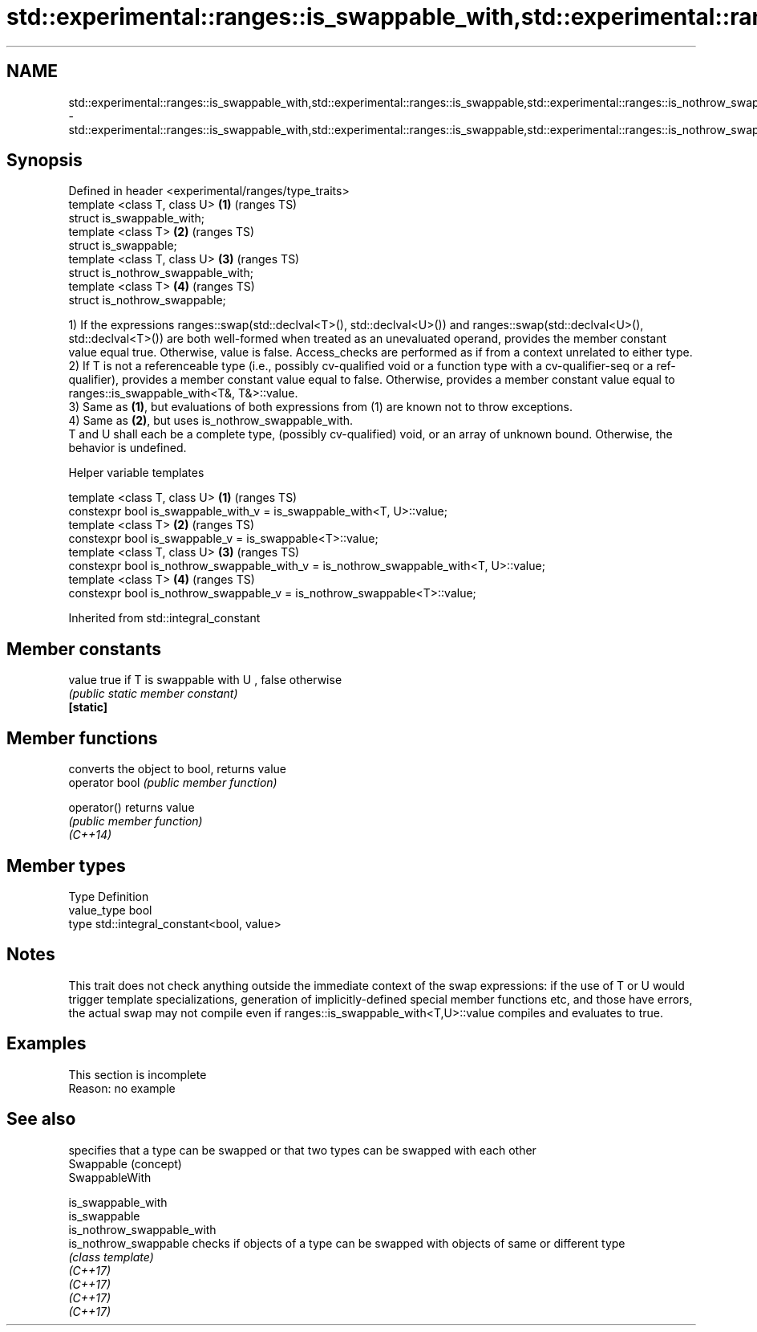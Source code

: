 .TH std::experimental::ranges::is_swappable_with,std::experimental::ranges::is_swappable,std::experimental::ranges::is_nothrow_swappable_with,std::experimental::ranges::is_nothrow_swappable 3 "2020.03.24" "http://cppreference.com" "C++ Standard Libary"
.SH NAME
std::experimental::ranges::is_swappable_with,std::experimental::ranges::is_swappable,std::experimental::ranges::is_nothrow_swappable_with,std::experimental::ranges::is_nothrow_swappable \- std::experimental::ranges::is_swappable_with,std::experimental::ranges::is_swappable,std::experimental::ranges::is_nothrow_swappable_with,std::experimental::ranges::is_nothrow_swappable

.SH Synopsis

  Defined in header <experimental/ranges/type_traits>
  template <class T, class U>                         \fB(1)\fP (ranges TS)
  struct is_swappable_with;
  template <class T>                                  \fB(2)\fP (ranges TS)
  struct is_swappable;
  template <class T, class U>                         \fB(3)\fP (ranges TS)
  struct is_nothrow_swappable_with;
  template <class T>                                  \fB(4)\fP (ranges TS)
  struct is_nothrow_swappable;

  1) If the expressions ranges::swap(std::declval<T>(), std::declval<U>()) and ranges::swap(std::declval<U>(), std::declval<T>()) are both well-formed when treated as an unevaluated operand, provides the member constant value equal true. Otherwise, value is false. Access_checks are performed as if from a context unrelated to either type.
  2) If T is not a referenceable type (i.e., possibly cv-qualified void or a function type with a cv-qualifier-seq or a ref-qualifier), provides a member constant value equal to false. Otherwise, provides a member constant value equal to ranges::is_swappable_with<T&, T&>::value.
  3) Same as \fB(1)\fP, but evaluations of both expressions from (1) are known not to throw exceptions.
  4) Same as \fB(2)\fP, but uses is_nothrow_swappable_with.
  T and U shall each be a complete type, (possibly cv-qualified) void, or an array of unknown bound. Otherwise, the behavior is undefined.

  Helper variable templates


  template <class T, class U>                                                          \fB(1)\fP (ranges TS)
  constexpr bool is_swappable_with_v = is_swappable_with<T, U>::value;
  template <class T>                                                                   \fB(2)\fP (ranges TS)
  constexpr bool is_swappable_v = is_swappable<T>::value;
  template <class T, class U>                                                          \fB(3)\fP (ranges TS)
  constexpr bool is_nothrow_swappable_with_v = is_nothrow_swappable_with<T, U>::value;
  template <class T>                                                                   \fB(4)\fP (ranges TS)
  constexpr bool is_nothrow_swappable_v = is_nothrow_swappable<T>::value;


  Inherited from std::integral_constant


.SH Member constants



  value    true if T is swappable with U , false otherwise
           \fI(public static member constant)\fP
  \fB[static]\fP


.SH Member functions


                converts the object to bool, returns value
  operator bool \fI(public member function)\fP

  operator()    returns value
                \fI(public member function)\fP
  \fI(C++14)\fP


.SH Member types


  Type       Definition
  value_type bool
  type       std::integral_constant<bool, value>


.SH Notes

  This trait does not check anything outside the immediate context of the swap expressions: if the use of T or U would trigger template specializations, generation of implicitly-defined special member functions etc, and those have errors, the actual swap may not compile even if ranges::is_swappable_with<T,U>::value compiles and evaluates to true.

.SH Examples


   This section is incomplete
   Reason: no example


.SH See also


                            specifies that a type can be swapped or that two types can be swapped with each other
  Swappable                 (concept)
  SwappableWith

  is_swappable_with
  is_swappable
  is_nothrow_swappable_with
  is_nothrow_swappable      checks if objects of a type can be swapped with objects of same or different type
                            \fI(class template)\fP
  \fI(C++17)\fP
  \fI(C++17)\fP
  \fI(C++17)\fP
  \fI(C++17)\fP




